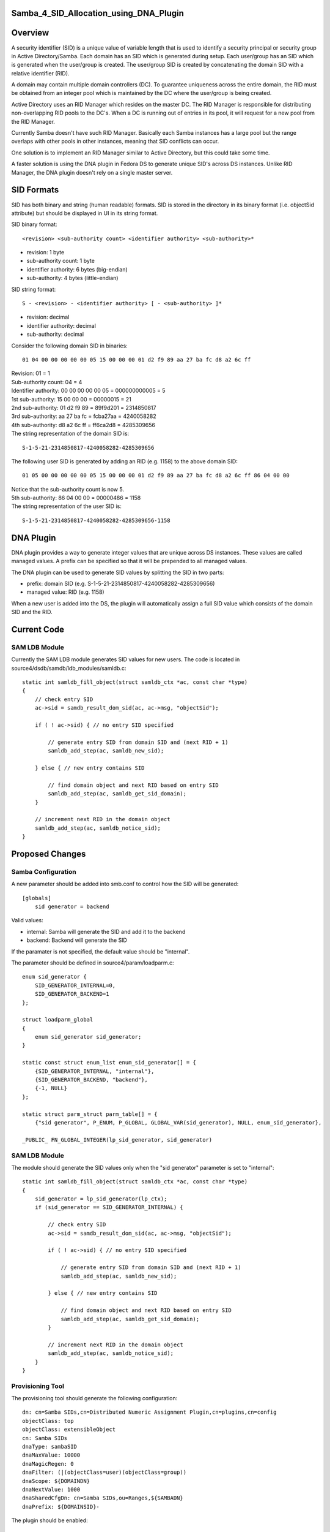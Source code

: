 Samba_4_SID_Allocation_using_DNA_Plugin
=======================================

Overview
========

A security identifier (SID) is a unique value of variable length that is
used to identify a security principal or security group in Active
Directory/Samba. Each domain has an SID which is generated during setup.
Each user/group has an SID which is generated when the user/group is
created. The user/group SID is created by concatenating the domain SID
with a relative identifier (RID).

A domain may contain multiple domain controllers (DC). To guarantee
uniqueness across the entire domain, the RID must be obtained from an
integer pool which is maintained by the DC where the user/group is being
created.

Active Directory uses an RID Manager which resides on the master DC. The
RID Manager is responsible for distributing non-overlapping RID pools to
the DC's. When a DC is running out of entries in its pool, it will
request for a new pool from the RID Manager.

Currently Samba doesn't have such RID Manager. Basically each Samba
instances has a large pool but the range overlaps with other pools in
other instances, meaning that SID conflicts can occur.

One solution is to implement an RID Manager similar to Active Directory,
but this could take some time.

A faster solution is using the DNA plugin in Fedora DS to generate
unique SID's across DS instances. Unlike RID Manager, the DNA plugin
doesn't rely on a single master server.



SID Formats
===========

SID has both binary and string (human readable) formats. SID is stored
in the directory in its binary format (i.e. objectSid attribute) but
should be displayed in UI in its string format.

SID binary format:

::

   <revision> <sub-authority count> <identifier authority> <sub-authority>*

-  revision: 1 byte
-  sub-authority count: 1 byte
-  identifier authority: 6 bytes (big-endian)
-  sub-authority: 4 bytes (little-endian)

SID string format:

::

   S - <revision> - <identifier authority> [ - <sub-authority> ]*

-  revision: decimal
-  identifier authority: decimal
-  sub-authority: decimal

Consider the following domain SID in binaries:

::

   01 04 00 00 00 00 00 05 15 00 00 00 01 d2 f9 89 aa 27 ba fc d8 a2 6c ff

| Revision: 01 = 1
| Sub-authority count: 04 = 4
| Identifier authority: 00 00 00 00 00 05 = 000000000005 = 5
| 1st sub-authority: 15 00 00 00 = 00000015 = 21
| 2nd sub-authority: 01 d2 f9 89 = 89f9d201 = 2314850817
| 3rd sub-authority: aa 27 ba fc = fcba27aa = 4240058282
| 4th sub-authority: d8 a2 6c ff = ff6ca2d8 = 4285309656
| The string representation of the domain SID is:

::

   S-1-5-21-2314850817-4240058282-4285309656

The following user SID is generated by adding an RID (e.g. 1158) to the
above domain SID:

::

   01 05 00 00 00 00 00 05 15 00 00 00 01 d2 f9 89 aa 27 ba fc d8 a2 6c ff 86 04 00 00

| Notice that the sub-authority count is now 5.
| 5th sub-authority: 86 04 00 00 = 00000486 = 1158
| The string representation of the user SID is:

::

   S-1-5-21-2314850817-4240058282-4285309656-1158



DNA Plugin
==========

DNA plugin provides a way to generate integer values that are unique
across DS instances. These values are called managed values. A prefix
can be specified so that it will be prepended to all managed values.

The DNA plugin can be used to generate SID values by splitting the SID
in two parts:

-  prefix: domain SID (e.g. S-1-5-21-2314850817-4240058282-4285309656)
-  managed value: RID (e.g. 1158)

When a new user is added into the DS, the plugin will automatically
assign a full SID value which consists of the domain SID and the RID.



Current Code
============



SAM LDB Module
--------------

Currently the SAM LDB module generates SID values for new users. The
code is located in source4/dsdb/samdb/ldb_modules/samldb.c:

::

   static int samldb_fill_object(struct samldb_ctx *ac, const char *type)
   {
       // check entry SID
       ac->sid = samdb_result_dom_sid(ac, ac->msg, "objectSid");

       if ( ! ac->sid) { // no entry SID specified

           // generate entry SID from domain SID and (next RID + 1)
           samldb_add_step(ac, samldb_new_sid);

       } else { // new entry contains SID

           // find domain object and next RID based on entry SID
           samldb_add_step(ac, samldb_get_sid_domain);
       }

       // increment next RID in the domain object
       samldb_add_step(ac, samldb_notice_sid);
   }



Proposed Changes
================



Samba Configuration
-------------------

A new parameter should be added into smb.conf to control how the SID
will be generated:

::

   [globals]
       sid generator = backend

Valid values:

-  internal: Samba will generate the SID and add it to the backend
-  backend: Backend will generate the SID

If the paramater is not specified, the default value should be
"internal".

The parameter should be defined in source4/param/loadparm.c:

::

   enum sid_generator {
       SID_GENERATOR_INTERNAL=0,
       SID_GENERATOR_BACKEND=1
   };

   struct loadparm_global
   {
       enum sid_generator sid_generator;
   }

   static const struct enum_list enum_sid_generator[] = {
       {SID_GENERATOR_INTERNAL, "internal"},
       {SID_GENERATOR_BACKEND, "backend"},
       {-1, NULL}
   };

   static struct parm_struct parm_table[] = {
       {"sid generator", P_ENUM, P_GLOBAL, GLOBAL_VAR(sid_generator), NULL, enum_sid_generator},

   _PUBLIC_ FN_GLOBAL_INTEGER(lp_sid_generator, sid_generator)



SAM LDB Module
--------------

The module should generate the SID values only when the "sid generator"
parameter is set to "internal":

::

   static int samldb_fill_object(struct samldb_ctx *ac, const char *type)
   {
       sid_generator = lp_sid_generator(lp_ctx);
       if (sid_generator == SID_GENERATOR_INTERNAL) {

           // check entry SID
           ac->sid = samdb_result_dom_sid(ac, ac->msg, "objectSid");

           if ( ! ac->sid) { // no entry SID specified

               // generate entry SID from domain SID and (next RID + 1)
               samldb_add_step(ac, samldb_new_sid);

           } else { // new entry contains SID

               // find domain object and next RID based on entry SID
               samldb_add_step(ac, samldb_get_sid_domain);
           }

           // increment next RID in the domain object
           samldb_add_step(ac, samldb_notice_sid);
       }
   }



Provisioning Tool
-----------------

The provisioning tool should generate the following configuration:

::

   dn: cn=Samba SIDs,cn=Distributed Numeric Assignment Plugin,cn=plugins,cn=config
   objectClass: top
   objectClass: extensibleObject
   cn: Samba SIDs
   dnaType: sambaSID
   dnaMaxValue: 10000
   dnaMagicRegen: 0
   dnaFilter: (|(objectClass=user)(objectClass=group))
   dnaScope: ${DOMAINDN}
   dnaNextValue: 1000
   dnaSharedCfgDn: cn=Samba SIDs,ou=Ranges,${SAMBADN}
   dnaPrefix: ${DOMAINSID}-

The plugin should be enabled:

::

   dn: cn=Distributed Numeric Assignment Plugin,cn=plugins,cn=config
   changetype: modify
   replace: nsslapd-pluginEnabled
   nsslapd-pluginEnabled: on

The provisioning tool should also add a container entry for sharing SID
ranges among multiple DS instances.

::

   dn: ou=Ranges,${SAMBADN}
   objectClass: top
   objectClass: organizationalUnit
   ou: Ranges

   dn: ou=Ranges,${SAMBADN}
   dn: cn=Samba SIDs,ou=Ranges,${SAMBADN}
   objectClass: top
   objectClass: nsContainer
   cn: Object SIDs

Issues
======

Samba currently stores the SID in DS in its binary format. However, the
DNA plugin currently only supports generating integer and string
attributes. The options are:

-  `Adding binary support in DNA
   plugin <Obsolete:DS_Binary_Support_in_DNA_Plugin>`__
-  `Modifying Samba to store SID in its string
   format <Obsolete:Samba_4_Storing_SID_in_String_Format>`__

Patches
=======

The following patch has been applied to the source repository:

-  `s4 - SID allocation using 389 DS DNA
   plugin <http://gitweb.samba.org/?p=samba.git;a=commit;h=e035433bab87cb5f2f12def900e194da877e6925>`__

References
==========

-  `Well-known security identifiers in Windows operating
   systems <http://support.microsoft.com/kb/243330>`__
-  `Description of RID Attributes in Active
   Directory <http://support.microsoft.com/kb/305475>`__
-  `"Domain controller has failed to obtain a new identifier pool" error
   event in Windows 2000 Server SP3 and
   earlier <http://support.microsoft.com/kb/316201>`__
-  `DNA Plugin <http://directory.fedoraproject.org/wiki/DNA_Plugin>`__
-  [http://technet.microsoft.com/en-us/library/cc779144(WS.10).aspx How
   Security Principals Work]

`Category:Obsolete <Category:Obsolete>`__